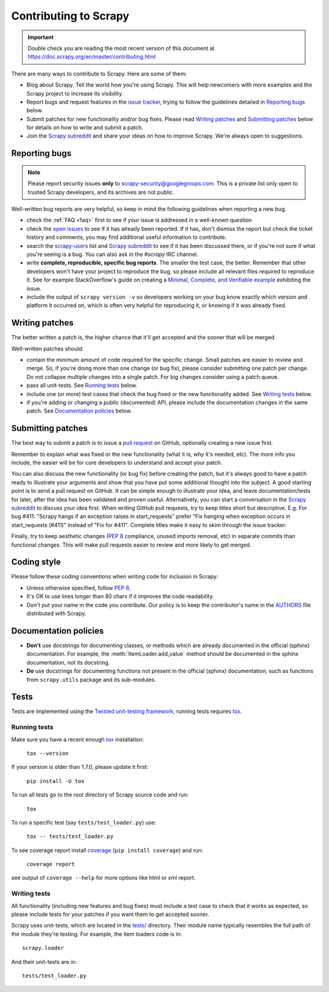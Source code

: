 .. _topics-contributing:

======================
Contributing to Scrapy
======================

.. important::

    Double check you are reading the most recent version of this document at
    https://doc.scrapy.org/en/master/contributing.html

There are many ways to contribute to Scrapy. Here are some of them:

* Blog about Scrapy. Tell the world how you're using Scrapy. This will help
  newcomers with more examples and the Scrapy project to increase its
  visibility.

* Report bugs and request features in the `issue tracker`_, trying to follow
  the guidelines detailed in `Reporting bugs`_ below.

* Submit patches for new functionality and/or bug fixes. Please read
  `Writing patches`_ and `Submitting patches`_ below for details on how to
  write and submit a patch.

* Join the `Scrapy subreddit`_ and share your ideas on how to
  improve Scrapy. We're always open to suggestions.

Reporting bugs
==============

.. note::

    Please report security issues **only** to
    scrapy-security@googlegroups.com. This is a private list only open to
    trusted Scrapy developers, and its archives are not public.

Well-written bug reports are very helpful, so keep in mind the following
guidelines when reporting a new bug.

* check the :ref:`FAQ <faq>` first to see if your issue is addressed in a
  well-known question

* check the `open issues`_ to see if it has already been reported. If it has,
  don't dismiss the report but check the ticket history and comments, you may
  find additional useful information to contribute.

* search the `scrapy-users`_ list and `Scrapy subreddit`_ to see if it has
  been discussed there, or if you're not sure if what you're seeing is a bug.
  You can also ask in the `#scrapy` IRC channel.

* write **complete, reproducible, specific bug reports**. The smaller the test
  case, the better. Remember that other developers won't have your project to
  reproduce the bug, so please include all relevant files required to reproduce
  it. See for example StackOverflow's guide on creating a
  `Minimal, Complete, and Verifiable example`_ exhibiting the issue.

* include the output of ``scrapy version -v`` so developers working on your bug
  know exactly which version and platform it occurred on, which is often very
  helpful for reproducing it, or knowing if it was already fixed.

.. _Minimal, Complete, and Verifiable example: https://stackoverflow.com/help/mcve

Writing patches
===============

The better written a patch is, the higher chance that it'll get accepted and
the sooner that will be merged.

Well-written patches should:

* contain the minimum amount of code required for the specific change. Small
  patches are easier to review and merge. So, if you're doing more than one
  change (or bug fix), please consider submitting one patch per change. Do not
  collapse multiple changes into a single patch. For big changes consider using
  a patch queue.

* pass all unit-tests. See `Running tests`_ below.

* include one (or more) test cases that check the bug fixed or the new
  functionality added. See `Writing tests`_ below.

* if you're adding or changing a public (documented) API, please include
  the documentation changes in the same patch.  See `Documentation policies`_
  below.

Submitting patches
==================

The best way to submit a patch is to issue a `pull request`_ on GitHub,
optionally creating a new issue first.

Remember to explain what was fixed or the new functionality (what it is, why
it's needed, etc). The more info you include, the easier will be for core
developers to understand and accept your patch.

You can also discuss the new functionality (or bug fix) before creating the
patch, but it's always good to have a patch ready to illustrate your arguments
and show that you have put some additional thought into the subject. A good
starting point is to send a pull request on GitHub. It can be simple enough to
illustrate your idea, and leave documentation/tests for later, after the idea
has been validated and proven useful. Alternatively, you can start a
conversation in the `Scrapy subreddit`_ to discuss your idea first.
When writing GitHub pull requests, try to keep titles short but descriptive.
E.g. For bug #411: "Scrapy hangs if an exception raises in start_requests"
prefer "Fix hanging when exception occurs in start_requests (#411)"
instead of "Fix for #411".
Complete titles make it easy to skim through the issue tracker.

Finally, try to keep aesthetic changes (:pep:`8` compliance, unused imports
removal, etc) in separate commits than functional changes. This will make pull
requests easier to review and more likely to get merged.

Coding style
============

Please follow these coding conventions when writing code for inclusion in
Scrapy:

* Unless otherwise specified, follow :pep:`8`.

* It's OK to use lines longer than 80 chars if it improves the code
  readability.

* Don't put your name in the code you contribute. Our policy is to keep
  the contributor's name in the `AUTHORS`_ file distributed with Scrapy.

Documentation policies
======================

* **Don't** use docstrings for documenting classes, or methods which are
  already documented in the official (sphinx) documentation. For example, the
  :meth:`ItemLoader.add_value` method should be documented in the sphinx
  documentation, not its docstring.

* **Do** use docstrings for documenting functions not present in the official
  (sphinx) documentation, such as functions from ``scrapy.utils`` package and
  its sub-modules.

Tests
=====

Tests are implemented using the `Twisted unit-testing framework`_, running
tests requires `tox`_.

Running tests
-------------

Make sure you have a recent enough `tox`_ installation:

    ``tox --version``

If your version is older than 1.7.0, please update it first:

    ``pip install -U tox``

To run all tests go to the root directory of Scrapy source code and run:

    ``tox``

To run a specific test (say ``tests/test_loader.py``) use:

    ``tox -- tests/test_loader.py``

To see coverage report install `coverage`_ (``pip install coverage``) and run:

    ``coverage report``

see output of ``coverage --help`` for more options like html or xml report.

.. _coverage: https://pypi.python.org/pypi/coverage

Writing tests
-------------

All functionality (including new features and bug fixes) must include a test
case to check that it works as expected, so please include tests for your
patches if you want them to get accepted sooner.

Scrapy uses unit-tests, which are located in the `tests/`_ directory.
Their module name typically resembles the full path of the module they're
testing. For example, the item loaders code is in::

    scrapy.loader

And their unit-tests are in::

    tests/test_loader.py

.. _issue tracker: https://github.com/scrapy/scrapy/issues
.. _scrapy-users: https://groups.google.com/forum/#!forum/scrapy-users
.. _Scrapy subreddit: https://reddit.com/r/scrapy
.. _Twisted unit-testing framework: https://twistedmatrix.com/documents/current/core/development/policy/test-standard.html
.. _AUTHORS: https://github.com/scrapy/scrapy/blob/master/AUTHORS
.. _tests/: https://github.com/scrapy/scrapy/tree/master/tests
.. _open issues: https://github.com/scrapy/scrapy/issues
.. _pull request: https://help.github.com/send-pull-requests/
.. _tox: https://pypi.python.org/pypi/tox
